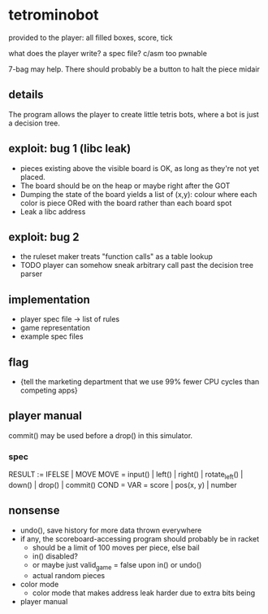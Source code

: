 * tetrominobot
provided to the player: all filled boxes, score, tick

what does the player write? a spec file? c/asm too pwnable

7-bag may help. There should probably be a button to halt the piece midair

** details
The program allows the player to create little tetris bots, where a bot is just a decision tree.

** exploit: bug 1 (libc leak)
- pieces existing above the visible board is OK, as long as they're not yet placed.
- The board should be on the heap or maybe right after the GOT
- Dumping the state of the board yields a list of
  (x,y): colour
  where each color is piece ORed with the board rather than each board spot
- Leak a libc address

** exploit: bug 2
- the ruleset maker treats "function calls" as a table lookup
- TODO player can somehow sneak arbitrary call past the decision tree parser

** implementation
- player spec file -> list of rules
- game representation
- example spec files

** flag
- {tell the marketing department that we use 99% fewer CPU cycles than competing apps}

** player manual
commit() may be used before a drop() in this simulator.

*** spec
RESULT := IFELSE | MOVE
MOVE = input() | left() | right() | rotate_left() | down() | drop() | commit()
COND =
VAR = score | pos(x, y) | number


** nonsense
- undo(), save history for more data thrown everywhere
- if any, the scoreboard-accessing program should probably be in racket
  - should be a limit of 100 moves per piece, else bail
  - in() disabled?
  - or maybe just valid_game = false upon in() or undo()
  - actual random pieces
- color mode
  - color mode that makes address leak harder due to extra bits being
- player manual
